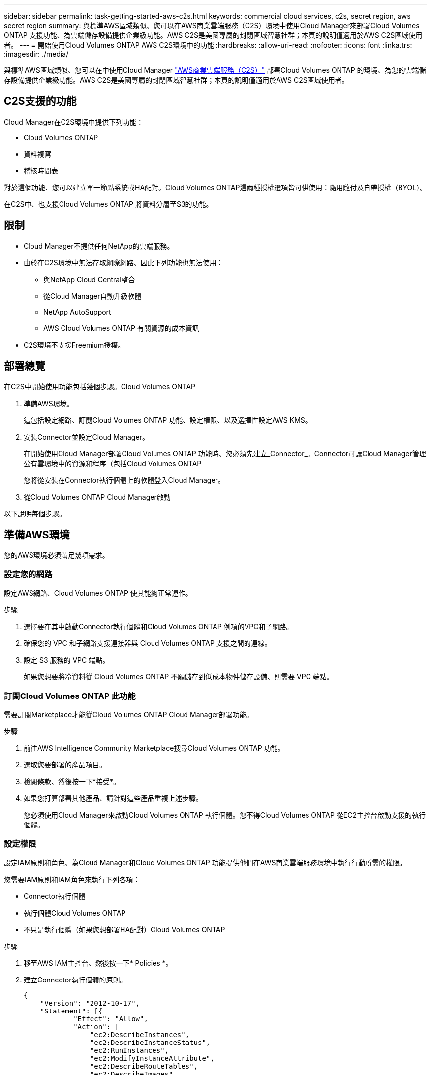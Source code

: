 ---
sidebar: sidebar 
permalink: task-getting-started-aws-c2s.html 
keywords: commercial cloud services, c2s, secret region, aws secret region 
summary: 與標準AWS區域類似、您可以在AWS商業雲端服務（C2S）環境中使用Cloud Manager來部署Cloud Volumes ONTAP 支援功能、為雲端儲存設備提供企業級功能。AWS C2S是美國專屬的封閉區域智慧社群；本頁的說明僅適用於AWS C2S區域使用者。 
---
= 開始使用Cloud Volumes ONTAP AWS C2S環境中的功能
:hardbreaks:
:allow-uri-read: 
:nofooter: 
:icons: font
:linkattrs: 
:imagesdir: ./media/


[role="lead"]
與標準AWS區域類似、您可以在中使用Cloud Manager https://aws.amazon.com/federal/us-intelligence-community/["AWS商業雲端服務（C2S）"] 部署Cloud Volumes ONTAP 的環境、為您的雲端儲存設備提供企業級功能。AWS C2S是美國專屬的封閉區域智慧社群；本頁的說明僅適用於AWS C2S區域使用者。



== C2S支援的功能

Cloud Manager在C2S環境中提供下列功能：

* Cloud Volumes ONTAP
* 資料複寫
* 稽核時間表


對於這個功能、您可以建立單一節點系統或HA配對。Cloud Volumes ONTAP這兩種授權選項皆可供使用：隨用隨付及自帶授權（BYOL）。

在C2S中、也支援Cloud Volumes ONTAP 將資料分層至S3的功能。



== 限制

* Cloud Manager不提供任何NetApp的雲端服務。
* 由於在C2S環境中無法存取網際網路、因此下列功能也無法使用：
+
** 與NetApp Cloud Central整合
** 從Cloud Manager自動升級軟體
** NetApp AutoSupport
** AWS Cloud Volumes ONTAP 有關資源的成本資訊


* C2S環境不支援Freemium授權。




== 部署總覽

在C2S中開始使用功能包括幾個步驟。Cloud Volumes ONTAP

. 準備AWS環境。
+
這包括設定網路、訂閱Cloud Volumes ONTAP 功能、設定權限、以及選擇性設定AWS KMS。

. 安裝Connector並設定Cloud Manager。
+
在開始使用Cloud Manager部署Cloud Volumes ONTAP 功能時、您必須先建立_Connector_。Connector可讓Cloud Manager管理公有雲環境中的資源和程序（包括Cloud Volumes ONTAP

+
您將從安裝在Connector執行個體上的軟體登入Cloud Manager。

. 從Cloud Volumes ONTAP Cloud Manager啟動


以下說明每個步驟。



== 準備AWS環境

您的AWS環境必須滿足幾項需求。



=== 設定您的網路

設定AWS網路、Cloud Volumes ONTAP 使其能夠正常運作。

.步驟
. 選擇要在其中啟動Connector執行個體和Cloud Volumes ONTAP 例項的VPC和子網路。
. 確保您的 VPC 和子網路支援連接器與 Cloud Volumes ONTAP 支援之間的連線。
. 設定 S3 服務的 VPC 端點。
+
如果您想要將冷資料從 Cloud Volumes ONTAP 不願儲存到低成本物件儲存設備、則需要 VPC 端點。





=== 訂閱Cloud Volumes ONTAP 此功能

需要訂閱Marketplace才能從Cloud Volumes ONTAP Cloud Manager部署功能。

.步驟
. 前往AWS Intelligence Community Marketplace搜尋Cloud Volumes ONTAP 功能。
. 選取您要部署的產品項目。
. 檢閱條款、然後按一下*接受*。
. 如果您打算部署其他產品、請針對這些產品重複上述步驟。
+
您必須使用Cloud Manager來啟動Cloud Volumes ONTAP 執行個體。您不得Cloud Volumes ONTAP 從EC2主控台啟動支援的執行個體。





=== 設定權限

設定IAM原則和角色、為Cloud Manager和Cloud Volumes ONTAP 功能提供他們在AWS商業雲端服務環境中執行行動所需的權限。

您需要IAM原則和IAM角色來執行下列各項：

* Connector執行個體
* 執行個體Cloud Volumes ONTAP
* 不只是執行個體（如果您想部署HA配對）Cloud Volumes ONTAP


.步驟
. 移至AWS IAM主控台、然後按一下* Policies *。
. 建立Connector執行個體的原則。
+
[source, json]
----
{
    "Version": "2012-10-17",
    "Statement": [{
            "Effect": "Allow",
            "Action": [
                "ec2:DescribeInstances",
                "ec2:DescribeInstanceStatus",
                "ec2:RunInstances",
                "ec2:ModifyInstanceAttribute",
                "ec2:DescribeRouteTables",
                "ec2:DescribeImages",
                "ec2:CreateTags",
                "ec2:CreateVolume",
                "ec2:DescribeVolumes",
                "ec2:ModifyVolumeAttribute",
                "ec2:DeleteVolume",
                "ec2:CreateSecurityGroup",
                "ec2:DeleteSecurityGroup",
                "ec2:DescribeSecurityGroups",
                "ec2:RevokeSecurityGroupEgress",
                "ec2:RevokeSecurityGroupIngress",
                "ec2:AuthorizeSecurityGroupEgress",
                "ec2:AuthorizeSecurityGroupIngress",
                "ec2:CreateNetworkInterface",
                "ec2:DescribeNetworkInterfaces",
                "ec2:DeleteNetworkInterface",
                "ec2:ModifyNetworkInterfaceAttribute",
                "ec2:DescribeSubnets",
                "ec2:DescribeVpcs",
                "ec2:DescribeDhcpOptions",
                "ec2:CreateSnapshot",
                "ec2:DeleteSnapshot",
                "ec2:DescribeSnapshots",
                "ec2:GetConsoleOutput",
                "ec2:DescribeKeyPairs",
                "ec2:DescribeRegions",
                "ec2:DeleteTags",
                "ec2:DescribeTags",
                "cloudformation:CreateStack",
                "cloudformation:DeleteStack",
                "cloudformation:DescribeStacks",
                "cloudformation:DescribeStackEvents",
                "cloudformation:ValidateTemplate",
                "iam:PassRole",
                "iam:CreateRole",
                "iam:DeleteRole",
                "iam:PutRolePolicy",
                "iam:ListInstanceProfiles",
                "iam:CreateInstanceProfile",
                "iam:DeleteRolePolicy",
                "iam:AddRoleToInstanceProfile",
                "iam:RemoveRoleFromInstanceProfile",
                "iam:DeleteInstanceProfile",
                "s3:GetObject",
                "s3:ListBucket",
                "s3:GetBucketTagging",
                "s3:GetBucketLocation",
                "s3:ListAllMyBuckets",
                "kms:List*",
                "kms:Describe*",
                "ec2:AssociateIamInstanceProfile",
                "ec2:DescribeIamInstanceProfileAssociations",
                "ec2:DisassociateIamInstanceProfile",
                "ec2:DescribeInstanceAttribute",
                "ec2:CreatePlacementGroup",
                "ec2:DeletePlacementGroup"
            ],
            "Resource": "*"
        },
        {
            "Sid": "fabricPoolPolicy",
            "Effect": "Allow",
            "Action": [
                "s3:DeleteBucket",
                "s3:GetLifecycleConfiguration",
                "s3:PutLifecycleConfiguration",
                "s3:PutBucketTagging",
                "s3:ListBucketVersions"
            ],
            "Resource": [
                "arn:aws-iso:s3:::fabric-pool*"
            ]
        },
        {
            "Effect": "Allow",
            "Action": [
                "ec2:StartInstances",
                "ec2:StopInstances",
                "ec2:TerminateInstances",
                "ec2:AttachVolume",
                "ec2:DetachVolume"
            ],
            "Condition": {
                "StringLike": {
                    "ec2:ResourceTag/WorkingEnvironment": "*"
                }
            },
            "Resource": [
                "arn:aws-iso:ec2:*:*:instance/*"
            ]
        },
        {
            "Effect": "Allow",
            "Action": [
                "ec2:AttachVolume",
                "ec2:DetachVolume"
            ],
            "Resource": [
                "arn:aws-iso:ec2:*:*:volume/*"
            ]
        }
    ]
}
----
. 建立Cloud Volumes ONTAP 一套適用於此功能的原則。
+
[source, json]
----
{
    "Version": "2012-10-17",
    "Statement": [{
        "Action": "s3:ListAllMyBuckets",
        "Resource": "arn:aws-iso:s3:::*",
        "Effect": "Allow"
    }, {
        "Action": [
            "s3:ListBucket",
            "s3:GetBucketLocation"
        ],
        "Resource": "arn:aws-iso:s3:::fabric-pool-*",
        "Effect": "Allow"
    }, {
        "Action": [
            "s3:GetObject",
            "s3:PutObject",
            "s3:DeleteObject"
        ],
        "Resource": "arn:aws-iso:s3:::fabric-pool-*",
        "Effect": "Allow"
    }]
}
----
. 如果您計畫部署Cloud Volumes ONTAP 一個「叢集HA配對」、請為HA中介者建立原則。
+
[source, json]
----
{
	"Version": "2012-10-17",
	"Statement": [{
			"Effect": "Allow",
			"Action": [
				"ec2:AssignPrivateIpAddresses",
				"ec2:CreateRoute",
				"ec2:DeleteRoute",
				"ec2:DescribeNetworkInterfaces",
				"ec2:DescribeRouteTables",
				"ec2:DescribeVpcs",
				"ec2:ReplaceRoute",
				"ec2:UnassignPrivateIpAddresses"
			],
			"Resource": "*"
		}
	]
}
----
. 使用角色類型Amazon EC2建立IAM角色、並附加您在先前步驟中建立的原則。
+
與原則類似、您應該有一個IAM角色用於連接器、一個用於Cloud Volumes ONTAP 鏈結節點、另一個用於HA中介器（如果您要部署HA配對）。

+
啟動Connector執行個體時、您必須選取Connector IAM角色。

+
從Cloud Manager建立一套可運作的環境時、您可以選擇IAM角色做Cloud Volumes ONTAP 為功能性的部分、以及HA中介器Cloud Volumes ONTAP 。





=== 設定 AWS KMS

如果您想搭配Cloud Volumes ONTAP 使用Amazon加密搭配使用、請確保AWS金鑰管理服務符合要求。

.步驟
. 請確定您的帳戶或其他AWS帳戶中存在使用中的客戶主金鑰（CMK）。
+
CMK 可以是 AWS 託管的 CMK 、也可以是客戶託管的 CMK 。

. 如果CMK位於AWS帳戶中、而該帳戶與您打算部署Cloud Volumes ONTAP 的帳戶不同、則您需要取得該金鑰的ARN。
+
建立Cloud Volumes ONTAP 一套系統時、您必須提供ARN給Cloud Manager。

. 將Cloud Manager執行個體的IAM角色新增至CMK的主要使用者清單。
+
這讓Cloud Manager有權將CMK搭配Cloud Volumes ONTAP 使用。





== 安裝及設定Cloud Manager

您Cloud Volumes ONTAP 必須先從AWS Marketplace啟動Connector執行個體、然後登入並設定Cloud Manager、才能在AWS中啟動此類系統。

.步驟
. 取得由憑證授權單位（CA）簽署的根憑證（採用隱私權增強型郵件（PEF）Base - 64編碼的X．509格式）。請參閱貴組織的原則與程序、以取得該憑證。
+
您必須在設定程序期間上傳憑證。Cloud Manager透過HTTPS將要求傳送至AWS時、會使用信任的憑證。

. 啟動Connector執行個體：
+
.. 前往適用於Cloud Manager的AWS Intelligence Community Marketplace頁面。
.. 在「自訂啟動」索引標籤上、選擇從EC2主控台啟動執行個體的選項。
.. 依照提示設定執行個體。
+
設定執行個體時請注意下列事項：

+
*** 建議使用T3.xLarge。
*** 您必須選擇在準備AWS環境時所建立的IAM角色。
*** 您應該保留預設的儲存選項。
*** Connector所需的連線方法如下：SSH、HTTP和HTTPS。




. 從連線至Connector執行個體的主機設定Cloud Manager：
+
.. 開啟網頁瀏覽器並輸入下列 URL ： http://ipaddress:80[]
.. 指定用於連線至AWS服務的Proxy伺服器。
.. 上傳您在步驟1中取得的憑證。
.. 完成設定精靈中的步驟以設定Cloud Manager。
+
*** *系統詳細資料*：輸入此Cloud Manager執行個體的名稱、並提供貴公司名稱。
*** *建立使用者*：建立您將用來管理Cloud Manager的管理使用者。
*** *審查*：檢閱詳細資料並核准終端使用者授權合約。


.. 若要完成CA簽署憑證的安裝、請從EC2主控台重新啟動Connector執行個體。


. 重新啟動Connector之後、請使用您在設定精靈中建立的系統管理員使用者帳戶登入。




== 產品Cloud Volumes ONTAP 發表

您可以Cloud Volumes ONTAP 在Cloud Manager中建立新的工作環境、在AWS商業雲端服務環境中啟動執行個體。

.您需要的是 #8217 ；需要的是什麼
* 如果您購買授權、則必須擁有從NetApp收到的授權檔案。授權檔案是Json格式的.NLF檔案。
* 需要金鑰配對、才能對HA中介器啟用金鑰型SSH驗證。


.步驟
. 在「工作環境」頁面上、按一下「*新增工作環境*」。
. 在「Create（建立）」下、選取Cloud Volumes ONTAP 「HseHA」或Cloud Volumes ONTAP 「
. 完成精靈中的步驟以啟動Cloud Volumes ONTAP 整套系統。
+
完成精靈時請注意下列事項：

+
** 如果您想要在Cloud Volumes ONTAP 多個可用度區域中部署SeseHA、請依照下列方式部署組態、因為在發佈時AWS商業雲端服務環境中只有兩個AZs可用：
+
*** 節點1：可用度區域A
*** 節點2：可用度區域B
*** 中介：可用度區域A或B


** 您應該保留預設選項、以使用產生的安全性群組。
+
預先定義的安全性群組包含Cloud Volumes ONTAP 一些規則、這些規則是讓整個公司順利運作所需的。如果您需要使用自己的安全性、請參閱下方的安全性群組一節。

** 您必須選擇在準備AWS環境時所建立的IAM角色。
** 基礎AWS磁碟類型適用於初始Cloud Volumes ONTAP 的流通量。
+
您可以為後續磁碟區選擇不同的磁碟類型。

** AWS磁碟的效能與磁碟大小有關。
+
您應該選擇能提供所需持續效能的磁碟大小。如需EBS效能的詳細資訊、請參閱AWS文件。

** 磁碟大小是系統上所有磁碟的預設大小。
+

NOTE: 如果您稍後需要不同的大小、可以使用「進階配置」選項來建立使用特定大小磁碟的集合體。

** 儲存效率功能可改善儲存使用率、並減少所需的儲存總容量。




Cloud Manager 會啟動 Cloud Volumes ONTAP 此功能。您可以追蹤時間表的進度。



== 安全性群組規則

Cloud Manager會建立安全群組、其中包括Cloud Manager和Cloud Volumes ONTAP NetApp在雲端成功運作所需的傳入和傳出規則。您可能想要參照連接埠進行測試、或是想要使用自己的安全性群組。



=== Connector的安全性群組

Connector 的安全性群組需要傳入和傳出規則。



==== 傳入規則

[cols="10,10,80"]
|===
| 傳輸協定 | 連接埠 | 目的 


| SSH | 22 | 提供對 Connector 主機的 SSH 存取權 


| HTTP | 80 | 提供從用戶端 Web 瀏覽器到本機使用者介面的 HTTP 存取 


| HTTPS | 443.. | 提供 HTTPS 存取、從用戶端網頁瀏覽器存取本機使用者介面 
|===


==== 傳出規則

Connector 的預先定義安全性群組包括下列傳出規則。

[cols="20,20,60"]
|===
| 傳輸協定 | 連接埠 | 目的 


| 所有 TCP | 全部 | 所有傳出流量 


| 所有的 udp | 全部 | 所有傳出流量 
|===


=== 安全性群組Cloud Volumes ONTAP

適用於不支援節點的安全群組Cloud Volumes ONTAP 需要傳入和傳出規則。



==== 傳入規則

當您建立工作環境並選擇預先定義的安全性群組時、可以選擇允許下列其中一項的流量：

* *僅限選定VPC *：傳入流量的來源是VPC的子網路範圍（適用於Cloud Volumes ONTAP 整個系統）、以及連接器所在VPC的子網路範圍。這是建議的選項。
* *所有VPC*：傳入流量的來源為0.00.0.0/0 IP範圍。


[cols="10,10,80"]
|===
| 傳輸協定 | 連接埠 | 目的 


| 所有 ICMP | 全部 | Ping 執行個體 


| HTTP | 80 | 使用叢集管理 LIF 的 IP 位址、以 HTTP 存取 System Manager Web 主控台 


| HTTPS | 443.. | 使用叢集管理 LIF 的 IP 位址、以 HTTPS 存取 System Manager 網路主控台 


| SSH | 22 | SSH 存取叢集管理 LIF 的 IP 位址或節點管理 LIF 


| TCP | 111. | 遠端程序需要 NFS 


| TCP | 139. | CIFS 的 NetBios 服務工作階段 


| TCP | 161-162 | 簡單的網路管理傳輸協定 


| TCP | 445 | Microsoft SMB/CIFS over TCP 搭配 NetBios 架構 


| TCP | 635 | NFS 掛載 


| TCP | 749 | Kerberos 


| TCP | 2049 | NFS 伺服器精靈 


| TCP | 3260 | 透過 iSCSI 資料 LIF 存取 iSCSI 


| TCP | 4045 | NFS 鎖定精靈 


| TCP | 4046 | NFS 的網路狀態監控 


| TCP | 10000 | 使用 NDMP 備份 


| TCP | 11104. | 管理 SnapMirror 的叢集間通訊工作階段 


| TCP | 11105. | 使用叢集間生命體進行 SnapMirror 資料傳輸 


| UDP | 111. | 遠端程序需要 NFS 


| UDP | 161-162 | 簡單的網路管理傳輸協定 


| UDP | 635 | NFS 掛載 


| UDP | 2049 | NFS 伺服器精靈 


| UDP | 4045 | NFS 鎖定精靈 


| UDP | 4046 | NFS 的網路狀態監控 


| UDP | 4049 | NFS rquotad 傳輸協定 
|===


==== 傳出規則

適用於此功能的預先定義安全性群組 Cloud Volumes ONTAP 包括下列傳出規則。

[cols="20,20,60"]
|===
| 傳輸協定 | 連接埠 | 目的 


| 所有 ICMP | 全部 | 所有傳出流量 


| 所有 TCP | 全部 | 所有傳出流量 


| 所有的 udp | 全部 | 所有傳出流量 
|===


=== HA中介器的外部安全群組

針對此功能、預先定義 Cloud Volumes ONTAP 的外部安全群組包括下列傳入和傳出規則。



==== 傳入規則

傳入規則的來源是來自連接器所在VPC的流量。

[cols="20,20,60"]
|===
| 傳輸協定 | 連接埠 | 目的 


| SSH | 22 | SSH 連線至 HA 中介器 


| TCP | 3000 | 從 Connector 進行 RESTful API 存取 
|===


==== 傳出規則

HA 中介器的預先定義安全性群組包括下列傳出規則。

[cols="20,20,60"]
|===
| 傳輸協定 | 連接埠 | 目的 


| 所有 TCP | 全部 | 所有傳出流量 


| 所有的 udp | 全部 | 所有傳出流量 
|===


=== HA中介器的內部安全群組

針對此功能、預先定義 Cloud Volumes ONTAP 的內部安全群組包含下列規則：Cloud Manager 一律會建立這個安全群組。您沒有使用自己的選項。



==== 傳入規則

預先定義的安全性群組包含下列傳入規則。

[cols="20,20,60"]
|===
| 傳輸協定 | 連接埠 | 目的 


| 所有流量 | 全部 | HA 中介器與 HA 節點之間的通訊 
|===


==== 傳出規則

預先定義的安全性群組包括下列傳出規則。

[cols="20,20,60"]
|===
| 傳輸協定 | 連接埠 | 目的 


| 所有流量 | 全部 | HA 中介器與 HA 節點之間的通訊 
|===